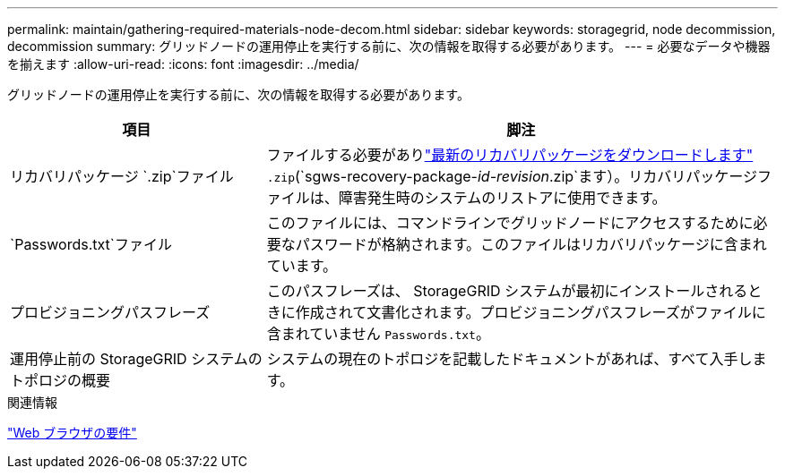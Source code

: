 ---
permalink: maintain/gathering-required-materials-node-decom.html 
sidebar: sidebar 
keywords: storagegrid, node decommission, decommission 
summary: グリッドノードの運用停止を実行する前に、次の情報を取得する必要があります。 
---
= 必要なデータや機器を揃えます
:allow-uri-read: 
:icons: font
:imagesdir: ../media/


[role="lead"]
グリッドノードの運用停止を実行する前に、次の情報を取得する必要があります。

[cols="1a,2a"]
|===
| 項目 | 脚注 


 a| 
リカバリパッケージ `.zip`ファイル
 a| 
ファイルする必要がありlink:downloading-recovery-package.html["最新のリカバリパッケージをダウンロードします"] `.zip`(`sgws-recovery-package-_id-revision_.zip`ます）。リカバリパッケージファイルは、障害発生時のシステムのリストアに使用できます。



 a| 
`Passwords.txt`ファイル
 a| 
このファイルには、コマンドラインでグリッドノードにアクセスするために必要なパスワードが格納されます。このファイルはリカバリパッケージに含まれています。



 a| 
プロビジョニングパスフレーズ
 a| 
このパスフレーズは、 StorageGRID システムが最初にインストールされるときに作成されて文書化されます。プロビジョニングパスフレーズがファイルに含まれていません `Passwords.txt`。



 a| 
運用停止前の StorageGRID システムのトポロジの概要
 a| 
システムの現在のトポロジを記載したドキュメントがあれば、すべて入手します。

|===
.関連情報
link:../admin/web-browser-requirements.html["Web ブラウザの要件"]
